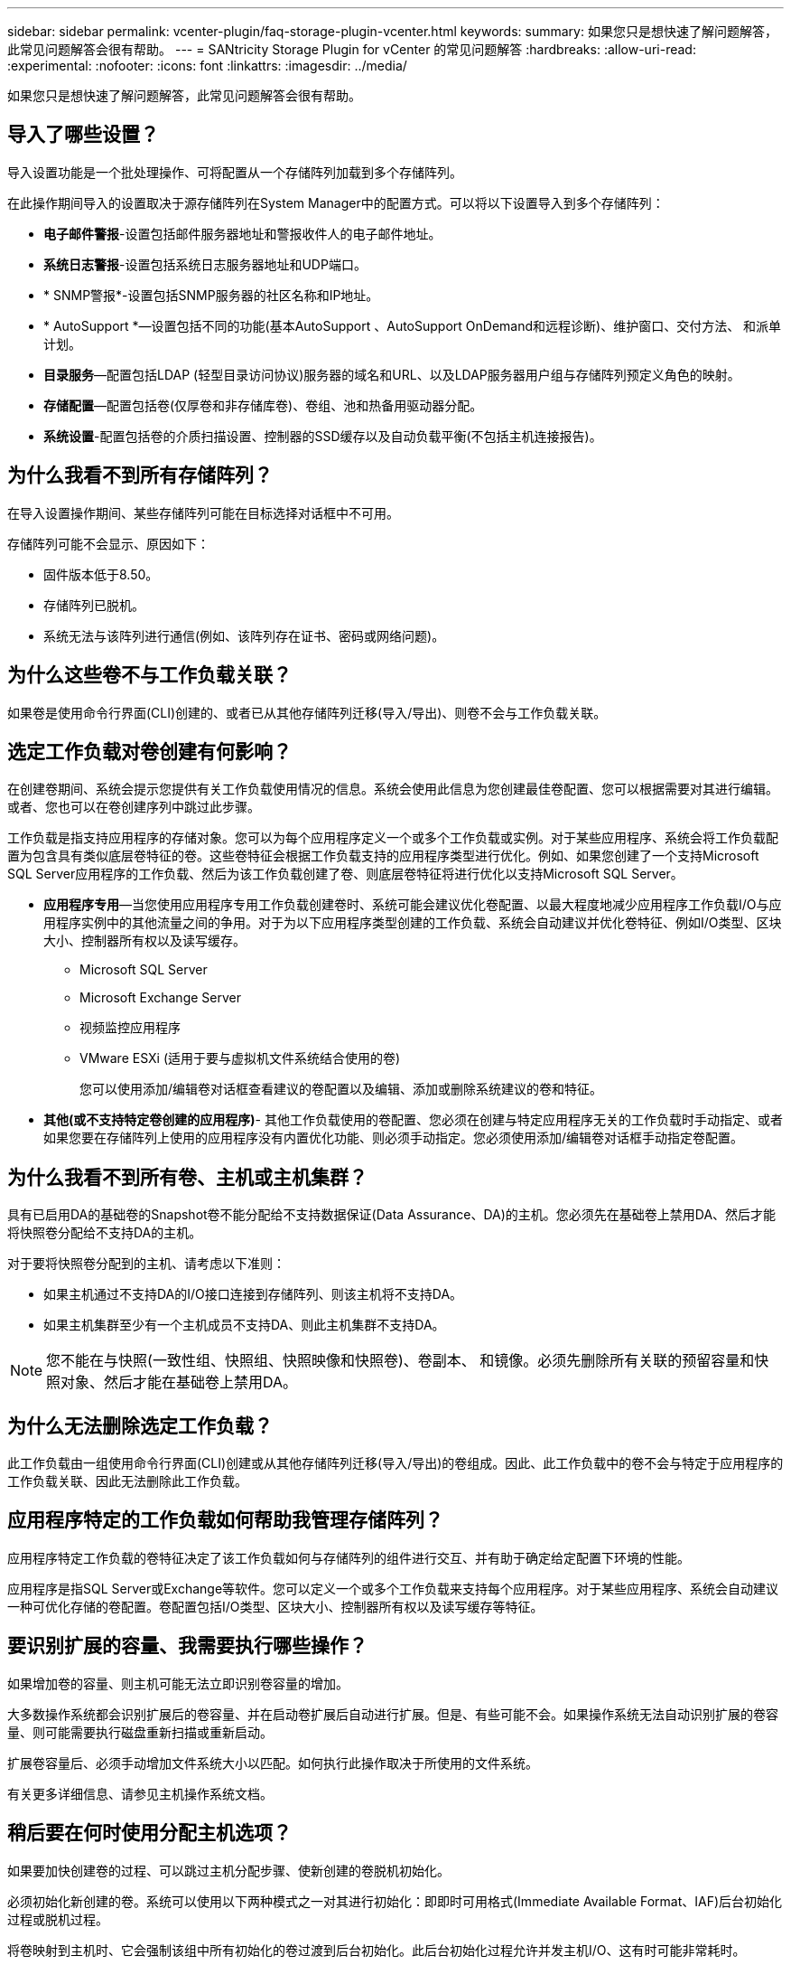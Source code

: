 ---
sidebar: sidebar 
permalink: vcenter-plugin/faq-storage-plugin-vcenter.html 
keywords:  
summary: 如果您只是想快速了解问题解答，此常见问题解答会很有帮助。 
---
= SANtricity Storage Plugin for vCenter 的常见问题解答
:hardbreaks:
:allow-uri-read: 
:experimental: 
:nofooter: 
:icons: font
:linkattrs: 
:imagesdir: ../media/


[role="lead"]
如果您只是想快速了解问题解答，此常见问题解答会很有帮助。



== 导入了哪些设置？

导入设置功能是一个批处理操作、可将配置从一个存储阵列加载到多个存储阵列。

在此操作期间导入的设置取决于源存储阵列在System Manager中的配置方式。可以将以下设置导入到多个存储阵列：

* *电子邮件警报*-设置包括邮件服务器地址和警报收件人的电子邮件地址。
* *系统日志警报*-设置包括系统日志服务器地址和UDP端口。
* * SNMP警报*-设置包括SNMP服务器的社区名称和IP地址。
* * AutoSupport *—设置包括不同的功能(基本AutoSupport 、AutoSupport OnDemand和远程诊断)、维护窗口、交付方法、 和派单计划。
* *目录服务*—配置包括LDAP (轻型目录访问协议)服务器的域名和URL、以及LDAP服务器用户组与存储阵列预定义角色的映射。
* *存储配置*—配置包括卷(仅厚卷和非存储库卷)、卷组、池和热备用驱动器分配。
* *系统设置*-配置包括卷的介质扫描设置、控制器的SSD缓存以及自动负载平衡(不包括主机连接报告)。




== 为什么我看不到所有存储阵列？

在导入设置操作期间、某些存储阵列可能在目标选择对话框中不可用。

存储阵列可能不会显示、原因如下：

* 固件版本低于8.50。
* 存储阵列已脱机。
* 系统无法与该阵列进行通信(例如、该阵列存在证书、密码或网络问题)。




== 为什么这些卷不与工作负载关联？

如果卷是使用命令行界面(CLI)创建的、或者已从其他存储阵列迁移(导入/导出)、则卷不会与工作负载关联。



== 选定工作负载对卷创建有何影响？

在创建卷期间、系统会提示您提供有关工作负载使用情况的信息。系统会使用此信息为您创建最佳卷配置、您可以根据需要对其进行编辑。或者、您也可以在卷创建序列中跳过此步骤。

工作负载是指支持应用程序的存储对象。您可以为每个应用程序定义一个或多个工作负载或实例。对于某些应用程序、系统会将工作负载配置为包含具有类似底层卷特征的卷。这些卷特征会根据工作负载支持的应用程序类型进行优化。例如、如果您创建了一个支持Microsoft SQL Server应用程序的工作负载、然后为该工作负载创建了卷、则底层卷特征将进行优化以支持Microsoft SQL Server。

* *应用程序专用*—当您使用应用程序专用工作负载创建卷时、系统可能会建议优化卷配置、以最大程度地减少应用程序工作负载I/O与应用程序实例中的其他流量之间的争用。对于为以下应用程序类型创建的工作负载、系统会自动建议并优化卷特征、例如I/O类型、区块大小、控制器所有权以及读写缓存。
+
** Microsoft SQL Server
** Microsoft Exchange Server
** 视频监控应用程序
** VMware ESXi (适用于要与虚拟机文件系统结合使用的卷)
+
您可以使用添加/编辑卷对话框查看建议的卷配置以及编辑、添加或删除系统建议的卷和特征。



* *其他(或不支持特定卷创建的应用程序)*- 其他工作负载使用的卷配置、您必须在创建与特定应用程序无关的工作负载时手动指定、或者如果您要在存储阵列上使用的应用程序没有内置优化功能、则必须手动指定。您必须使用添加/编辑卷对话框手动指定卷配置。




== 为什么我看不到所有卷、主机或主机集群？

具有已启用DA的基础卷的Snapshot卷不能分配给不支持数据保证(Data Assurance、DA)的主机。您必须先在基础卷上禁用DA、然后才能将快照卷分配给不支持DA的主机。

对于要将快照卷分配到的主机、请考虑以下准则：

* 如果主机通过不支持DA的I/O接口连接到存储阵列、则该主机将不支持DA。
* 如果主机集群至少有一个主机成员不支持DA、则此主机集群不支持DA。



NOTE: 您不能在与快照(一致性组、快照组、快照映像和快照卷)、卷副本、 和镜像。必须先删除所有关联的预留容量和快照对象、然后才能在基础卷上禁用DA。



== 为什么无法删除选定工作负载？

此工作负载由一组使用命令行界面(CLI)创建或从其他存储阵列迁移(导入/导出)的卷组成。因此、此工作负载中的卷不会与特定于应用程序的工作负载关联、因此无法删除此工作负载。



== 应用程序特定的工作负载如何帮助我管理存储阵列？

应用程序特定工作负载的卷特征决定了该工作负载如何与存储阵列的组件进行交互、并有助于确定给定配置下环境的性能。

应用程序是指SQL Server或Exchange等软件。您可以定义一个或多个工作负载来支持每个应用程序。对于某些应用程序、系统会自动建议一种可优化存储的卷配置。卷配置包括I/O类型、区块大小、控制器所有权以及读写缓存等特征。



== 要识别扩展的容量、我需要执行哪些操作？

如果增加卷的容量、则主机可能无法立即识别卷容量的增加。

大多数操作系统都会识别扩展后的卷容量、并在启动卷扩展后自动进行扩展。但是、有些可能不会。如果操作系统无法自动识别扩展的卷容量、则可能需要执行磁盘重新扫描或重新启动。

扩展卷容量后、必须手动增加文件系统大小以匹配。如何执行此操作取决于所使用的文件系统。

有关更多详细信息、请参见主机操作系统文档。



== 稍后要在何时使用分配主机选项？

如果要加快创建卷的过程、可以跳过主机分配步骤、使新创建的卷脱机初始化。

必须初始化新创建的卷。系统可以使用以下两种模式之一对其进行初始化：即即时可用格式(Immediate Available Format、IAF)后台初始化过程或脱机过程。

将卷映射到主机时、它会强制该组中所有初始化的卷过渡到后台初始化。此后台初始化过程允许并发主机I/O、这有时可能非常耗时。

如果未映射卷组中的任何卷、则会执行脱机初始化。脱机过程比后台进程快得多。



== 关于主机块大小要求、我需要了解哪些信息？

对于EF300和EF600系统、可以将卷设置为支持512字节或4KiB块大小(也称为"扇区大小")。您必须在创建卷期间设置正确的值。如果可能、系统会建议适当的默认值。

在设置卷块大小之前、请阅读以下限制和准则。

* 某些操作系统和虚拟机(尤其是VMware、目前)需要512字节的块大小、并且不支持4KiB、因此请确保在创建卷之前了解主机要求。通常、可以通过将卷设置为显示4KiB块大小来实现最佳性能；但是、请确保主机允许4KiB (或"4Kn")块。
* 为池或卷组选择的驱动器类型还决定了支持的卷块大小、如下所示：
+
** 如果使用写入512字节块的驱动器创建卷组、则只能创建包含512字节块的卷。
** 如果使用写入4KiB块的驱动器创建卷组、则可以创建包含512字节或4KiB块的卷。


* 如果阵列具有iSCSI主机接口卡、则所有卷都将限制为512字节的块(无论卷组块大小如何)。这是由于实施了特定的硬件造成的。
* 设置块大小后、您将无法更改块大小。如果需要更改块大小、则必须删除卷并重新创建它。




== 为什么需要创建主机集群？

如果要使两个或更多主机共享对同一组卷的访问、则需要创建主机集群。通常、各个主机都安装了集群软件来协调卷访问。



== 如何知道哪种主机操作系统类型正确？

主机操作系统类型字段包含主机的操作系统。您可以从下拉列表中选择建议的主机类型。

下拉列表中显示的主机类型取决于存储阵列型号和固件版本。最新版本会首先显示最常见的选项、最有可能是最合适的选项。此列表中的显示并不表示完全支持此选项。


NOTE: 有关主机支持的详细信息、请参见 http://mysupport.netapp.com/matrix["NetApp 互操作性表工具"^]。

列表中可能会显示以下某些主机类型：

|===
| 主机操作系统类型 | 操作系统(OS)和多路径驱动程序 


| Linux DM-MP (内核3.10或更高版本) | 支持使用设备映射程序多路径故障转移解决方案 和3.10或更高版本内核的Linux操作系统。 


| VMware ESXi | 支持使用VMware内置存储阵列类型策略模块sap_alUA运行原生 多路径插件(NMP)架构的VMware ESXi操作系统。 


| Windows (集群或非集群) | 支持未运行ATTO多路径驱动程序的Windows集群或非集群配置。 


| ATTO集群(所有操作系统) | 支持使用ATTO Technology、Inc.多路径驱动程序的所有集群配置。 


| Linux (Veritas DMP) | 支持使用Veritas DMP多路径解决方案 的Linux操作系统。 


| Linux (ATTO) | 支持使用ATTO Technology、Inc.多路径驱动程序的Linux操作系统。 


| Mac OS | 支持使用ATTO Technology、Inc.多路径驱动程序的Mac OS版本。 


| Windows (ATTO) | 支持使用ATTO Technology、Inc.多路径驱动程序的Windows操作系统。 


| IBM服务 | 支持IBM SAN卷控制器配置。 


| 出厂默认值 | 为存储阵列的初始启动预留。如果您的主机操作系统类型设置为出厂默认值、请将其更改为与所连接主机上运行的主机操作系统和多路径驱动程序匹配。 


| Linux DM-MP (Kernal 3.9或更早版本) | 支持使用具有3.9或更早内核的设备映射程序多路径故障转移解决方案 的Linux操作系统。 


| 窗口集群(已弃用) | 如果主机操作系统类型设置为此值、请改用Windows (集群或非集群)设置。 
|===


== 如何将主机端口与主机匹配？

如果要手动创建主机、则必须首先使用主机上可用的相应主机总线适配器(HBA)实用程序来确定与主机中安装的每个HBA关联的主机端口标识符。

获得此信息后、请从创建主机对话框中提供的列表中选择已登录到存储阵列的主机端口标识符。


CAUTION: 确保为要创建的主机选择适当的主机端口标识符。如果关联的主机端口标识符不正确、则可能会发生原因 从另一台主机意外访问此数据。



== 默认集群是什么？

默认集群是一个系统定义的实体、它允许登录到存储阵列的任何未关联主机端口标识符访问分配给默认集群的卷。

未关联的主机端口标识符是指与特定主机没有逻辑关联、但实际安装在主机中并登录到存储阵列的主机端口。


NOTE: 如果您希望主机对存储阵列中的某些卷具有特定访问权限、则不能使用默认集群。而是必须将主机端口标识符与其对应的主机相关联。此任务可以在创建主机操作期间手动完成。然后、将卷分配给单个主机或主机集群。

只有在外部存储环境有利于允许所有主机以及连接到存储阵列的所有已登录主机端口标识符都能够访问所有卷的特殊情况下、才应使用默认集群(完全访问模式) 而不是专门使存储阵列或用户界面知道这些主机。

最初、您只能通过命令行界面(CLI)将卷分配给默认集群。但是、在将至少一个卷分配给默认集群后、此实体(称为默认集群)将显示在用户界面中、您可以在此界面中管理此实体。



== 什么是冗余检查？

冗余检查可确定池或卷组中卷上的数据是否一致。如果池或卷组中的某个驱动器发生故障、则可以使用冗余数据快速重建替代驱动器上的信息。

一次只能对一个池或卷组执行此检查。卷冗余检查将执行以下操作：

* 扫描RAID 3卷、RAID 5卷或RAID 6卷中的数据块、然后检查每个块的冗余信息。(只能使用命令行界面将RAID 3分配给卷组。)
* 比较RAID 1镜像驱动器上的数据块。
* 如果控制器固件确定数据不一致、则返回冗余错误。



NOTE: 立即对同一个池或卷组运行冗余检查可能会出现发生原因 错误。要避免此问题、请等待一到两分钟、然后再对同一个池或卷组运行另一个冗余检查。



== 什么是保留容量？

保留容量是指池中为支持潜在驱动器故障而预留的容量(驱动器数量)。

创建池时、系统会根据池中的驱动器数量自动预留默认保留容量。

池会在重建期间使用保留容量、而卷组则会出于相同目的使用热备用驱动器。与热备用驱动器相比、保留容量方法有所改进、因为它可以更快地进行重建。对于热备用驱动器、保留容量会分布在池中的多个驱动器上、而不是分布在一个驱动器上、因此您不会受到一个驱动器的速度或可用性的限制。



== 哪种RAID级别最适合我的应用程序？

要最大程度地提高卷组的性能、必须选择适当的RAID级别。

您可以通过了解正在访问卷组的应用程序的读写百分比来确定适当的RAID级别。使用性能页面可获取这些百分比。



=== RAID级别和应用程序性能

RAID依靠一系列称为级别的配置来确定如何从驱动器写入和检索用户和冗余数据。每个RAID级别提供不同的性能功能。由于RAID 5和RAID 6配置具有出色的读取性能、读取百分比较高的应用程序在使用RAID 5卷或RAID 6卷时性能良好。

读取百分比较低(写入密集型)的应用程序在RAID 5卷或RAID 6卷上的性能较差。性能下降是由于控制器将数据和冗余数据写入RAID 5卷组或RAID 6卷组中的驱动器的方式造成的。

根据以下信息选择RAID级别。



==== RAID 0

*问题描述 ：*

* 非冗余条带化模式。
* RAID 0可在卷组中的所有驱动器之间对数据进行条带化。


*数据保护功能：*

* 不建议使用RAID 0来满足高可用性需求。RAID 0更适合非关键数据。
* 如果卷组中的一个驱动器发生故障、则所有关联卷都会发生故障、并且所有数据都将丢失。


*驱动器编号要求：*

* RAID级别0至少需要一个驱动器。
* RAID 0卷组可以包含30个以上的驱动器。
* 您可以创建一个包含存储阵列中所有驱动器的卷组。




==== RAID 1或RAID 10

*问题描述 ：*

* 条带化/镜像模式。


*工作原理：*

* RAID 1使用磁盘镜像将数据同时写入两个重复磁盘。
* RAID 10使用驱动器条带化功能在一组镜像驱动器对之间条带化数据。


*数据保护功能：*

* RAID 1和RAID 10可提供高性能和最佳数据可用性。
* RAID 1和RAID 10使用驱动器镜像从一个驱动器精确复制到另一个驱动器。
* 如果驱动器对中的一个驱动器发生故障、存储阵列可以立即切换到另一个驱动器、而不会丢失任何数据或服务。
* 单个驱动器故障会导致关联卷降级。镜像驱动器允许访问数据。
* 卷组中的驱动器对故障会导致所有关联卷出现故障、并且可能会发生数据丢失。


*驱动器编号要求：*

* RAID 1至少需要两个驱动器：一个驱动器用于用户数据、一个驱动器用于镜像数据。
* 如果选择四个或更多驱动器、则会在卷组中自动配置RAID 10：两个驱动器用于用户数据、两个驱动器用于镜像数据。
* 卷组中的驱动器数量必须为偶数。如果驱动器数量不是偶数、并且还有一些未分配的驱动器、请转到*池和卷组*向卷组添加其他驱动器、然后重试此操作。
* RAID 1和RAID 10卷组可以包含30个以上的驱动器。可以创建一个包含存储阵列中所有驱动器的卷组。




==== RAID 5

*问题描述 ：*

* 高I/O模式。


*工作原理：*

* 用户数据和冗余信息(奇偶校验)在驱动器之间进行条带化。
* 一个驱动器的等效容量用于提供冗余信息。


*数据保护功能*

* 如果RAID 5卷组中的一个驱动器发生故障、则所有关联卷都会降级。冗余信息允许仍访问数据。
* 如果RAID 5卷组中的两个或更多驱动器发生故障、则所有关联卷都会发生故障、并且所有数据都将丢失。


*驱动器编号要求：*

* 卷组中必须至少有三个驱动器。
* 通常、卷组中最多只能包含30个驱动器。




==== RAID 6

*问题描述 ：*

* 高I/O模式。


*工作原理：*

* 用户数据和冗余信息(双奇偶校验)在驱动器之间进行条带化。
* 两个驱动器的等效容量用于提供冗余信息。


*数据保护功能：*

* 如果RAID 6卷组中的一个或两个驱动器发生故障、则所有关联卷都会降级、但冗余信息仍允许访问数据。
* 如果RAID 6卷组中的三个或更多驱动器发生故障、则所有关联卷都会发生故障、并且所有数据都将丢失。


*驱动器编号要求：*

* 卷组中必须至少有五个驱动器。
* 通常、卷组中最多只能包含30个驱动器。



NOTE: 您不能更改池的RAID级别。用户界面会自动将池配置为RAID 6。



=== RAID级别和数据保护

RAID 1、RAID 5和RAID 6向驱动器介质写入冗余数据以实现容错。冗余数据可以是数据的副本(镜像)、也可以是从数据派生的错误更正代码。如果驱动器发生故障、您可以使用冗余数据快速重建替代驱动器上的信息。

您可以在一个卷组中配置一个RAID级别。该卷组的所有冗余数据都存储在该卷组中。卷组的容量等于成员驱动器的聚合容量减去为冗余数据预留的容量。冗余所需的容量取决于使用的RAID级别。



== 为什么某些驱动器不显示？

在添加容量对话框中、并非所有驱动器都可用于向现有池或卷组添加容量。

驱动器不符合条件的原因如下：

* 驱动器必须已取消分配、并且未启用安全保护。驱动器已属于另一个池、另一个卷组或配置为热备用磁盘不符合条件。如果某个驱动器未分配但已启用安全保护、则必须手动擦除该驱动器才能使其符合条件。
* 处于非最佳状态的驱动器不符合条件。
* 如果驱动器容量太小、则不符合条件。
* 驱动器介质类型必须在池或卷组中匹配。您不能混用以下内容：
+
** 采用固态磁盘(SSD)的硬盘驱动器(HDD)
** 采用SAS驱动器的NVMe
** 卷块大小为512字节和4 KiB的驱动器


* 如果池或卷组包含所有支持安全的驱动器、则不会列出不支持安全的驱动器。
* 如果池或卷组包含所有联邦信息处理标准(FIPS)驱动器、则不会列出非FIPS驱动器。
* 如果池或卷组包含支持所有数据保证(DA)的驱动器、并且池或卷组中至少有一个已启用DA的卷、则不支持DA的驱动器将不符合条件、因此无法将其添加到该池或卷组。但是、如果池或卷组中没有启用了DA的卷、则可以将不支持DA的驱动器添加到该池或卷组中。如果决定混用这些驱动器、请记住、您不能创建任何已启用DA的卷。



NOTE: 可以通过添加新驱动器或删除池或卷组来增加存储阵列中的容量。



== 为什么我不能增加我的保留容量？

如果已在所有可用容量上创建卷、则可能无法增加保留容量。

保留容量是指池中为支持潜在驱动器故障而预留的容量(驱动器数量)。创建池时、系统会根据池中的驱动器数量自动预留默认保留容量。如果已在所有可用容量上创建卷、则在不通过添加驱动器或删除卷向池添加容量的情况下、无法增加保留容量。

您可以从池和卷组更改保留容量。选择要编辑的池。单击*查看/编辑设置*、然后选择*设置*选项卡。


NOTE: 保留容量指定为多个驱动器、即使实际保留容量分布在池中的驱动器之间也是如此。



== 什么是数据保证？

数据保证(Data Assurance、DA)实施了T10保护信息(Protection Information、PI)标准、该标准可通过检查并更正在I/O路径上传输数据时可能发生的错误来提高数据完整性。

通常情况下、使用数据保证功能将检查控制器和驱动器之间I/O路径的部分。DA 功能在池和卷组级别提供。

启用此功能后、存储阵列会向卷中的每个数据块附加错误检查代码(也称为循环冗余检查或CRC)。移动数据块后、存储阵列会使用这些CRC代码来确定传输期间是否发生任何错误。可能损坏的数据既不会写入磁盘、也不会返回到主机。如果要使用DA功能、请在创建新卷时选择一个支持DA的池或卷组(在Pool and volume group candidates表中的* DA*旁边查找*是*)。

请确保使用支持DA的I/O接口将这些启用了DA的卷分配给主机。支持DA的I/O接口包括光纤通道、SAS、基于TCP/IP的iSCSI、NVMe/FC、NVMe/IB、 基于InfiniBand的NVMe/RoCE和iSER (适用于RDMA/IB的iSCSI扩展)。基于InfiniBand的SRP不支持DA。



== 什么是FDE/Fips安全性？

FDE/Fips安全性是指在写入期间对数据进行加密的安全驱动器、以及在读取期间使用唯一加密密钥对数据进行解密的驱动器。

这些支持安全的驱动器可防止未经授权访问从存储阵列中物理删除的驱动器上的数据。支持安全的驱动器可以是全磁盘加密(Full Disk Encryption、FDE)驱动器、也可以是联邦信息处理标准(Federal Information Processing Standard、FIPS)驱动器。FIPS驱动器已通过认证测试。


NOTE: 对于需要FIPS支持的卷、请仅使用FIPS驱动器。在卷组或池中混用FIPS和FDE驱动器将导致所有驱动器被视为FDE驱动器。此外、FDE驱动器不能添加到纯FIPS卷组或池中或用作备用磁盘。



== 什么是安全功能(驱动器安全)？

驱动器安全性是一项功能、可防止在从存储阵列中删除启用了安全功能的驱动器上的数据时未经授权进行访问。

这些驱动器可以是全磁盘加密(Full Disk Encryption、FDE)驱动器、也可以是联邦信息处理标准(Federal Information Processing Standard、FIPS)驱动器。



== 如何查看和解释所有SSD缓存统计信息？

您可以查看SSD缓存的标称统计信息和详细统计信息。

标称统计信息是详细统计信息的一部分。只有在将所有SSD统计信息导出到.csv文件时、才能查看详细统计信息。在查看和解释统计信息时、请记住、某些解释是通过结合统计信息得出的。



=== 标称统计信息

要查看SSD缓存统计信息、请转到*管理*页面。选择菜单：配置[配置池和卷组]。选择要查看统计信息的SSD缓存、然后选择菜单：更多(查看统计信息)。标称统计信息显示在"查看SSD缓存统计信息"对话框中。


NOTE: EF600或EF300存储系统不支持此功能。

此列表包含标称统计信息、这些统计信息是详细统计信息的一部分。



=== 详细统计信息

详细统计信息包括名义统计信息和其他统计信息。这些附加统计信息会与标称统计信息一起保存、但与标称统计信息不同、它们不会显示在"查看SSD缓存统计信息"对话框中。只有在将统计信息导出到.csv文件后、才能查看详细统计信息。

详细统计信息列在标称统计信息之后。



== 什么是磁盘架丢失保护和抽屉丢失保护？

磁盘架丢失保护和抽盒丢失保护是池和卷组的属性、可用于在单个磁盘架或抽盒发生故障时保持数据访问。



=== 磁盘架丢失保护

磁盘架是指包含驱动器或驱动器和控制器的机箱。磁盘架丢失保护功能可确保在与单个驱动器磁盘架完全失去通信时能够访问池或卷组中卷上的数据。完全失去通信的一个示例可能是驱动器架断电或两个I/O模块(IOM)均发生故障。


NOTE: 如果池或卷组中的驱动器已发生故障、则无法保证磁盘架丢失保护。在这种情况下、如果无法访问某个驱动器架以及池或卷组中的另一个驱动器、则会导致数据丢失。

磁盘架丢失保护的标准取决于保护方法、如下表所述。

|===
| 级别 | 磁盘架丢失保护的标准 | 所需的最小磁盘架数 


| 池 | 该池必须包含至少来自五个磁盘架的驱动器、并且每个磁盘架中的驱动器数量必须相等。磁盘架丢失保护不适用于高容量磁盘架；如果您的系统包含高容量磁盘架、请参阅"抽屉丢失保护"。 | 5. 


| RAID 6 | 卷组在一个抽屉中包含的驱动器不超过两个。 | 3. 


| RAID 3或RAID 5 | 卷组中的每个驱动器都位于一个单独的磁盘架中。 | 3. 


| RAID 1 | RAID 1对中的每个驱动器都必须位于一个单独的磁盘架中。 | 2. 


| RAID 0 | 无法实现磁盘架丢失保护。 | 不适用 
|===


=== 抽盒丢失保护

抽盒是拉出以访问驱动器的磁盘架的一个隔室。只有大容量磁盘架才具有抽盒。抽盒丢失保护功能可确保在与单个抽盒完全失去通信时能够访问池或卷组中卷上的数据。完全失去通信的一个示例可能是抽盒断电或抽盒内的内部组件发生故障。


CAUTION: 如果池或卷组中的驱动器已发生故障、则不保证提供抽盒丢失保护。在这种情况下、如果无法访问某个抽盒(以及池或卷组中的另一个驱动器)、则会导致数据丢失。

抽盒丢失保护的标准取决于保护方法、如下表所述：

|===
| 级别 | 抽盒丢失保护的标准 | 所需的最小抽盒数量 


| 池 | 候选池必须包含所有抽盒中的驱动器、并且每个抽盒中的驱动器数量必须相等。池中必须至少包含五个抽盒中的驱动器、并且每个抽盒中的驱动器数量必须相等。如果池包含15、20、25、30、35、 40、45、50、55或60个驱动器。首次创建后、可以将增量以5的倍数添加到池中。 | 5. 


| RAID 6 | 卷组在一个抽屉中包含的驱动器不超过两个。 | 3. 


| RAID 3或5 | 卷组中的每个驱动器都位于一个单独的抽盒中 | 3. 


| RAID 1 | 镜像对中的每个驱动器都必须位于一个单独的抽盒中。 | 2. 


| RAID 0 | 无法实现抽盒丢失保护。 | 不适用 
|===


== 如何维护磁盘架和抽屉丢失保护？

要为池或卷组维护磁盘架和抽屉丢失保护、请使用下表中指定的标准。

|===
| 级别 | 磁盘架/抽屉丢失保护的标准 | 所需的最小磁盘架/抽屉数 


| 池 | 对于磁盘架、池中一个磁盘架中的驱动器不能超过两个。对于抽盒、池中每个抽盒中必须包含相同数量的驱动器。 | 6个用于磁盘架5个用于抽屉 


| RAID 6 | 卷组在一个磁盘架或抽屉中包含的驱动器不超过两个。 | 3. 


| RAID 3或RAID 5 | 卷组中的每个驱动器都位于一个单独的磁盘架或抽屉中。 | 3. 


| RAID 1 | 镜像对中的每个驱动器都必须位于单独的磁盘架或抽屉中。 | 2. 


| RAID 0 | 无法实现磁盘架/抽屉丢失保护。 | 不适用 
|===

NOTE: 如果池或卷组中的驱动器已发生故障、则不会保持磁盘架/抽屉丢失保护。在这种情况下、如果无法访问某个驱动器架或抽盒、进而无法访问池或卷组中的另一个驱动器、则会导致数据丢失。



== 什么是池的优化容量？

如果未分配一部分容量、SSD驱动器的使用寿命将会延长、并且最大写入性能也会提高。

对于与池关联的驱动器、未分配的容量由池的保留容量、可用容量(卷未使用的容量)以及作为额外优化容量而预留的部分可用容量组成。额外的优化容量可通过减少可用容量来确保最低的优化容量级别、因此不可用于创建卷。

创建池时、系统会生成一个建议的优化容量、以便在性能、驱动器使用寿命和可用容量之间实现平衡。通过位于Pool Settings对话框中的Additional Optimization Capacity滑块、可以调整池的优化容量。调整滑块可以提高性能和驱动器磨损寿命、而不会影响可用容量、也不会影响性能和驱动器磨损寿命。


NOTE: 附加优化容量滑块仅适用于EF600和EF300存储系统。



== 卷组的优化容量是多少？

如果未分配一部分容量、SSD驱动器的使用寿命将会延长、并且最大写入性能也会提高。

对于与卷组关联的驱动器、未分配的容量由卷组的可用容量(卷未使用的容量)以及作为优化容量预留的部分可用容量组成。额外的优化容量可通过减少可用容量来确保最低的优化容量级别、因此不可用于创建卷。

创建卷组时、系统会生成一个建议的优化容量、以便在性能、驱动器使用寿命和可用容量之间取得平衡。通过"卷组设置"对话框中的"其他优化容量"滑块、可以调整卷组的优化容量。调整滑块可以提高性能和驱动器磨损寿命、而不会影响可用容量、也不会影响性能和驱动器磨损寿命。


NOTE: 其他优化容量滑块仅适用于EF600和EF300存储系统。



== 什么是资源配置功能？

资源配置是EF300和EF600存储阵列中提供的一项功能、可在不执行后台初始化过程的情况下立即使用卷。

资源配置卷是SSD卷组或池中的厚卷、在创建卷时会分配(分配给卷)驱动器容量、但会取消分配(取消映射)驱动器块。相比之下、在传统厚卷中、所有驱动器块都会在后台卷初始化操作期间映射或分配、以便初始化数据保证保护信息字段并使每个RAID条带中的数据和RAID奇偶校验保持一致。对于资源配置的卷、不会进行有时间限制的后台初始化。而是在首次写入条带中的卷块时初始化每个RAID条带。

只有SSD卷组和池支持资源配置的卷、其中组或池中的所有驱动器都支持NVMe已取消分配或未写入逻辑块错误启用(DULBE")错误恢复功能。创建资源配置的卷时、分配给该卷的所有驱动器块都会进行取消分配(未映射)。此外、主机还可以使用NVMe Dataset Management命令取消分配卷中的逻辑块。取消分配块可以延长SSD的使用寿命并提高最大写入性能。性能提升因驱动器型号和容量而异。



== 关于资源配置卷功能、我需要了解哪些信息？

资源配置是EF300和EF600存储阵列中提供的一项功能、可在不执行后台初始化过程的情况下立即使用卷。


NOTE: 此时、资源配置功能不可用。在某些视图中、组件可能会报告为具有资源配置功能、但创建资源配置卷的功能已被禁用、直到可以在将来的更新中重新启用为止。



=== 资源配置的卷

资源配置卷是SSD卷组或池中的厚卷、在创建卷时会分配(分配给卷)驱动器容量、但会取消分配(取消映射)驱动器块。相比之下、在传统厚卷中、所有驱动器块都会在后台卷初始化操作期间映射或分配、以便初始化数据保证保护信息字段并使每个RAID条带中的数据和RAID奇偶校验保持一致。对于资源配置的卷、不会进行有时间限制的后台初始化。而是在首次写入条带中的卷块时初始化每个RAID条带。

只有SSD卷组和池支持资源配置的卷、其中组或池中的所有驱动器都支持NVMe已取消分配或未写入逻辑块错误启用(DULBE")错误恢复功能。创建资源配置的卷时、分配给该卷的所有驱动器块都会进行取消分配(未映射)。此外、主机还可以使用NVMe Dataset Management命令取消分配卷中的逻辑块。取消分配块可以延长SSD的使用寿命并提高最大写入性能。性能提升因驱动器型号和容量而异。



=== 启用和禁用此功能

在驱动器支持DULBE"的系统上、默认情况下会启用资源配置。您可以从"池和卷组"中禁用此默认设置。禁用资源配置是对现有卷执行的一项永久操作、无法反转(即、您无法为这些卷组和池重新启用资源配置)。

但是、如果要为您创建的任何新卷重新启用资源配置、则可以从菜单：Settings[系统]执行此操作。请注意、在重新启用资源配置时、仅会影响新创建的卷组和池。任何现有卷组和池将保持不变。如果需要、您还可以从菜单：Settings[系统]再次禁用资源配置。



== 内部安全密钥与外部安全密钥管理有何区别？

在实施驱动器安全功能时、当从存储阵列中删除启用了安全保护的驱动器时、您可以使用内部安全密钥或外部安全密钥锁定数据。

安全密钥是一个字符串、在存储阵列中启用了安全保护的驱动器和控制器之间共享。内部密钥会保留在控制器的永久性内存上。外部密钥使用密钥管理互操作性协议(Key Management Interoperability Protocol、KMIP)在单独的密钥管理服务器上进行维护。



== 在创建安全密钥之前、我需要了解哪些信息？

安全密钥由存储阵列中的控制器和启用了安全保护的驱动器共享。如果从存储阵列中删除了启用了安全保护的驱动器、则安全密钥可防止数据遭受未经授权的访问。

您可以使用以下方法之一创建和管理安全密钥：

* 控制器永久性内存上的内部密钥管理。
* 外部密钥管理服务器上的外部密钥管理。




== 内部密钥管理

内部密钥会在控制器永久性内存上的不可访问位置进行维护和"隐藏"。在创建内部安全密钥之前、必须执行以下操作：

. 在存储阵列中安装支持安全保护的驱动器。这些驱动器可以是全磁盘加密(Full Disk Encryption、FDE)驱动器或联邦信息处理标准(Federal Information Processing Standard、FIPS)驱动器。
. 确保已启用驱动器安全功能。如有必要、请联系您的存储供应商、了解有关启用驱动器安全功能的说明。


然后、您可以创建内部安全密钥、其中包括定义标识符和密码短语。标识符是与安全密钥关联的字符串、存储在控制器以及与该密钥关联的所有驱动器上。密码短语用于对安全密钥进行加密、以用于备份。完成后、安全密钥将存储在控制器上不可访问的位置。然后、您可以创建启用了安全保护的卷组或池、也可以对现有卷组和池启用安全性。



=== 外部密钥管理

外部密钥使用密钥管理互操作性协议(Key Management Interoperability Protocol、KMIP)在单独的密钥管理服务器上进行维护。在创建外部安全密钥之前、必须执行以下操作：

. 在存储阵列中安装支持安全保护的驱动器。这些驱动器可以是全磁盘加密(Full Disk Encryption、FDE)驱动器或联邦信息处理标准(Federal Information Processing Standard、FIPS)驱动器。
. 确保已启用驱动器安全功能。如有必要、请联系您的存储供应商、了解有关启用驱动器安全功能的说明
. 获取签名的客户端证书文件。客户端证书用于验证存储阵列的控制器、以便密钥管理服务器可以信任其KMIP请求。
+
.. 首先、您需要完成并下载客户端证书签名请求(CSR)。转到菜单：设置[证书>密钥管理>完成CSR]。
.. 接下来、您需要从密钥管理服务器信任的CA请求签名客户端证书。(您也可以使用下载的CSR文件从密钥管理服务器创建和下载客户端证书。)
.. 拥有客户端证书文件后、将该文件复制到要访问System Manager的主机。


. 从密钥管理服务器检索证书文件、然后将该文件复制到要访问System Manager的主机。密钥管理服务器证书用于验证密钥管理服务器、以便存储阵列可以信任其IP地址。您可以对密钥管理服务器使用根证书、中间证书或服务器证书。


然后、您可以创建外部密钥、其中包括定义密钥管理服务器的IP地址以及用于KMIP通信的端口号。在此过程中、您还可以加载证书文件。完成后、系统将使用您输入的凭据连接到密钥管理服务器。然后、您可以创建启用了安全保护的卷组或池、也可以对现有卷组和池启用安全性。



== 为什么需要定义密码短语？

密码短语用于对存储在本地管理客户端上的安全密钥文件进行加密和解密。如果没有密码短语、则无法对安全密钥进行解密、并使用此安全密钥从启用了安全功能的驱动器中解锁数据、如果此驱动器重新安装在另一个存储阵列中。

